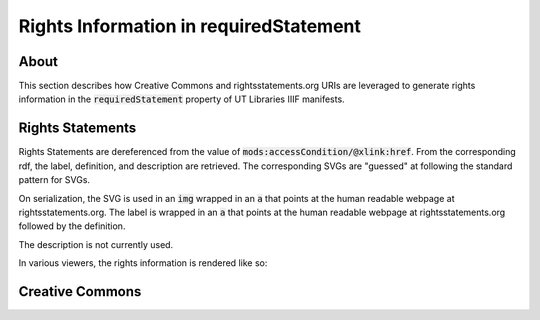 .. _Rights Information in requiredStatement

Rights Information in requiredStatement
=======================================

About
-----

This section describes how Creative Commons and rightsstatements.org URIs are leveraged to generate rights information
in the :code:`requiredStatement` property of UT Libraries IIIF manifests.

Rights Statements
-----------------

Rights Statements are dereferenced from the value of :code:`mods:accessCondition/@xlink:href`. From the corresponding rdf,
the label, definition, and description are retrieved. The corresponding SVGs are "guessed" at following the standard
pattern for SVGs.

On serialization, the SVG is used in an :code:`img` wrapped in an :code:`a` that points at the human readable webpage at
rightsstatements.org. The label is wrapped in an :code:`a` that points at the human readable webpage at
rightsstatements.org followed by the definition.

The description is not currently used.

In various viewers, the rights information is rendered like so:

.. figure:: ../images/mirador_rights.png
    :alt: Rights in Mirador

.. figure:: ../images/rights_in_uv.png
    :alt: Rights in UV

Creative Commons
----------------
